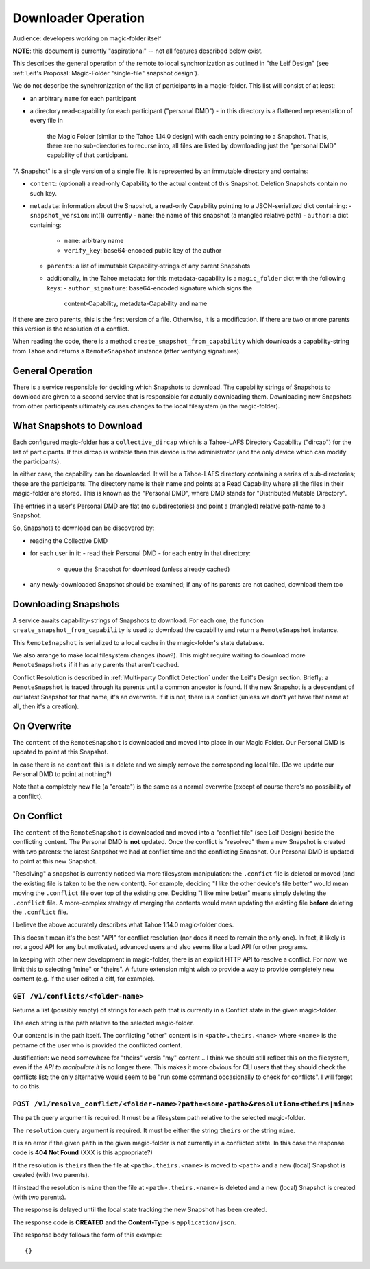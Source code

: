 
.. -*- coding: utf-8 -*-

.. _downloader:

Downloader Operation
====================

Audience: developers working on magic-folder itself

**NOTE**: this document is currently "aspirational" -- not all features described below exist.

This describes the general operation of the remote to local
synchronization as outlined in "the Leif Design" (see :ref:`Leif's
Proposal: Magic-Folder "single-file" snapshot design`).

We do not describe the synchronization of the list of participants in
a magic-folder. This list will consist of at least:

- an arbitrary ``name`` for each participant
- a directory read-capability for each participant ("personal DMD")
  - in this directory is a flattened representation of every file in
    the Magic Folder (similar to the Tahoe 1.14.0 design) with each
    entry pointing to a Snapshot. That is, there are no
    sub-directories to recurse into, all files are listed by
    downloading just the "personal DMD" capability of that participant.

"A Snapshot" is a single version of a single file. It is represented
by an immutable directory and contains:

- ``content``: (optional) a read-only Capability to the actual content of
  this Snapshot. Deletion Snapshots contain no such key.
- ``metadata``: information about the Snapshot, a read-only Capability pointing
  to a JSON-serialized dict containing:
  - ``snapshot_version``: int(1) currently
  - ``name``: the name of this snapshot (a mangled relative path)
  - ``author``: a dict containing:
    - ``name``: arbitrary name
    - ``verify_key``: base64-encoded public key of the author
  - ``parents``: a list of immutable Capability-strings of any parent Snapshots
  - additionally, in the Tahoe metadata for this metadata-capability
    is a ``magic_folder`` dict with the following keys:
    - ``author_signature``: base64-encoded signature which signs the
      content-Capability, metadata-Capability and name

If there are zero parents, this is the first version of a
file. Otherwise, it is a modification. If there are two or more
parents this version is the resolution of a conflict.

When reading the code, there is a method
``create_snapshot_from_capability`` which downloads a
capability-string from Tahoe and returns a ``RemoteSnapshot`` instance
(after verifying signatures).


General Operation
-----------------

There is a service responsible for deciding which Snapshots to
download. The capability strings of Snapshots to download are given to
a second service that is responsible for actually downloading
them. Downloading new Snapshots from other participants ultimately
causes changes to the local filesystem (in the magic-folder).


What Snapshots to Download
--------------------------

Each configured magic-folder has a ``collective_dircap`` which is a
Tahoe-LAFS Directory Capability ("dircap") for the list of
participants. If this dircap is writable then this device is the
administrator (and the only device which can modify the participants).

In either case, the capability can be downloaded. It will be a Tahoe-LAFS
directory containing a series of sub-directories; these are the
participants. The directory name is their name and points at a
Read Capability where all the files in their magic-folder are
stored. This is known as the "Personal DMD", where DMD stands for
"Distributed Mutable Directory".

The entries in a user's Personal DMD are flat (no subdirectories) and
point a (mangled) relative path-name to a Snapshot.

So, Snapshots to download can be discovered by:

- reading the Collective DMD
- for each user in it:
  - read their Personal DMD
  - for each entry in that directory:
    - queue the Snapshot for download (unless already cached)
- any newly-downloaded Snapshot should be examined; if any of its
  parents are not cached, download them too


Downloading Snapshots
---------------------

A service awaits capability-strings of Snapshots to download. For each
one, the function ``create_snapshot_from_capability`` is used to
download the capability and return a ``RemoteSnapshot`` instance.

This ``RemoteSnapshot`` is serialized to a local cache in the
magic-folder's state database.

We also arrange to make local filesystem changes (how?). This might
require waiting to download more ``RemoteSnapshots`` if it has any
parents that aren't cached.

Conflict Resolution is described in :ref:`Multi-party Conflict
Detection` under the Leif's Design section. Briefly: a
``RemoteSnapshot`` is traced through its parents until a common
ancestor is found. If the new Snapshot is a descendant of our latest
Snapshot for that name, it's an overwrite. If it is not, there is a
conflict (unless we don't yet have that name at all, then it's a
creation).


On Overwrite
------------

The ``content`` of the ``RemoteSnapshot`` is downloaded and moved into
place in our Magic Folder. Our Personal DMD is updated to point at
this Snapshot.

In case there is no ``content`` this is a delete and we simply remove
the corresponding local file. (Do we update our Personal DMD to point
at nothing?)

Note that a completely new file (a "create") is the same as a normal
overwrite (except of course there's no possibility of a conflict).


On Conflict
-----------

The ``content`` of the ``RemoteSnapshot`` is downloaded and moved into
a "conflict file" (see Leif Design) beside the conflicting
content. The Personal DMD is **not** updated. Once the conflict is
"resolved" then a new Snapshot is created with two parents: the latest
Snapshot we had at conflict time and the conflicting Snapshot. Our
Personal DMD is updated to point at this new Snapshot.

"Resolving" a snapshot is currently noticed via more filesystem
manipulation: the ``.confict`` file is deleted or moved (and the
existing file is taken to be the new content). For example, deciding
"I like the other device's file better" would mean moving the
``.conflict`` file over top of the existing one. Deciding "I like mine
better" means simply deleting the ``.conflict`` file. A more-complex
strategy of merging the contents would mean updating the existing file
**before** deleting the ``.conflict`` file.

I believe the above accurately describes what Tahoe 1.14.0
magic-folder does.

This doesn't mean it's the best "API" for conflict resolution (nor
does it need to remain the only one). In fact, it likely is not a good
API for any but motivated, advanced users and also seems like a bad
API for other programs.

In keeping with other new development in magic-folder, there is an
explicit HTTP API to resolve a conflict. For now, we limit this to
selecting "mine" or "theirs". A future extension might wish to provide
a way to provide completely new content (e.g. if the user edited a
diff, for example).


``GET /v1/conflicts/<folder-name>``
~~~~~~~~~~~~~~~~~~~~~~~~~~~~~~~~~~~

Returns a list (possibly empty) of strings for each path that is currently in a Conflict state in the given magic-folder.

The each string is the path relative to the selected magic-folder.

Our content is in the path itself. The conflicting "other" content is in ``<path>.theirs.<name>`` where ``<name>`` is the petname of the user who is provided the conflicted content.

Justification: we need somewhere for "theirs" versis "my" content .. I think we should still reflect this on the filesystem, even if the *API to manipulate it* is no longer there. This makes it more obvious for CLI users that they should check the conflicts list; the only alternative would seem to be "run some command occasionally to check for conflicts". I will forget to do this.


``POST /v1/resolve_conflict/<folder-name>?path=<some-path>&resolution=<theirs|mine>``
~~~~~~~~~~~~~~~~~~~~~~~~~~~~~~~~~~~~~~~~~~~~~~~~~~~~~~~~~~~~~~~~~~~~~~~~~~~~~~~~~~~~~

The ``path`` query argument is required.
It must be a filesystem path relative to the selected magic-folder.

The ``resolution`` query argument is required.
It must be either the string ``theirs`` or the string ``mine``.

It is an error if the given ``path`` in the given magic-folder is not currently in a conflicted state. In this case the response code is **404 Not Found** (XXX is this appropriate?)

If the resolution is ``theirs`` then the file at ``<path>.theirs.<name>`` is moved to ``<path>`` and a new (local) Snapshot is created (with two parents).

If instead the resolution is ``mine`` then the file at ``<path>.theirs.<name>`` is deleted and a new (local) Snapshot is created (with two parents).

The response is delayed until the local state tracking the new Snapshot has been created.

The response code is **CREATED** and the **Content-Type** is ``application/json``.

The response body follows the form of this example::

  {}

